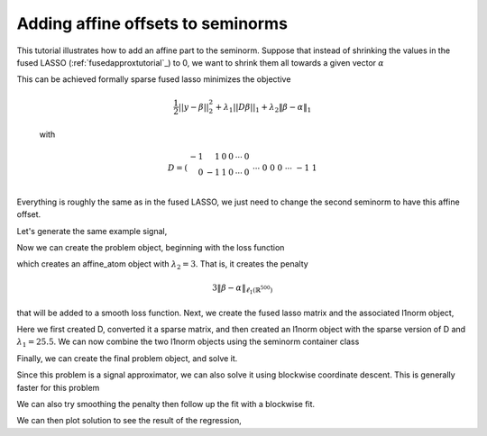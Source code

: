 .. _affinetutorial:

Adding affine offsets to seminorms
~~~~~~~~~~~~~~~~~~~~~~~~~~~~~~~~~~

This tutorial illustrates how to add
an affine part to the seminorm.
Suppose that instead of shrinking the values in the fused LASSO (:ref:`fusedapproxtutorial`_) to 0,
we want to shrink them all towards a given vector :math:`\alpha`

This can be achieved formally  sparse fused lasso minimizes the objective

    .. math::
       \frac{1}{2}||y - \beta||^{2}_{2} + \lambda_{1}||D\beta||_{1} + \lambda_2 \|\beta-\alpha\|_1

    with

    .. math::
       D = \left(\begin{array}{rrrrrr} -1 & 1 & 0 & 0 & \cdots & 0 \\ 0 & -1 & 1 & 0 & \cdots & 0 \\ &&&&\cdots &\\ 0 &0&0&\cdots & -1 & 1 \end{array}\right)

Everything is roughly the same as in the fused LASSO, we just need
to change the second seminorm to have this affine offset.

.. ipython::

   import numpy as np
   import pylab	
   from scipy import sparse

   from regreg.algorithms import FISTA
   from regreg.atoms import l1norm
   from regreg.seminorm import seminorm
   from regreg.smooth import signal_approximator, smooth_function


Let's generate the same example signal,

.. ipython::
 
   Y = np.random.standard_normal(500); Y[100:150] += 7; Y[250:300] += 14

Now we can create the problem object, beginning with the loss function

.. ipython::

   loss = smooth_function(signal_approximator(Y))
   alpha = np.linspace(0,10,500)
   Y += alpha

   shrink_to_alpha = l1norm.affine(len(Y), alpha, l=3.)

which creates an affine_atom object with :math:`\lambda_2=3`. That is, it creates the penalty

.. math::

   3 \|\beta-\alpha\|_{\ell_1(\mathbb{R}^{500})}

that will be added to a smooth loss function.
Next, we create the fused lasso matrix and the associated l1norm object,

.. ipython::

   D = (np.identity(500) + np.diag([-1]*499,k=1))[:-1]
   D
   D = sparse.csr_matrix(D)
   fused = l1norm(D, l=25.5)

Here we first created D, converted it a sparse matrix, and then created an l1norm object with the sparse version of D and :math:`\lambda_1 = 25.5`. We can now combine the two l1norm objects using the seminorm container class

.. ipython::

   penalty = seminorm(shrink_to_alpha, fused)

Finally, we can create the final problem object, and solve it.

.. ipython::

   problem = loss.add_seminorm(penalty)
   penalty.atoms
   penalty.atoms[0].l
   solver = FISTA(problem)
   # This problem seems to get stuck restarting
   _ip.magic("time solver.fit(max_its=200, tol=1e-10, monotonicity_restart=False)")
   solution = solver.problem.coefs

Since this problem is a signal approximator, we can also solve
it using blockwise coordinate descent. This is generally faster
for this problem

.. ipython::

   from regreg.blocks import blockwise
   _ip.magic("time block_soln = blockwise(penalty, Y, max_its=500, tol=1.0e-10, min_its=100)")
   np.linalg.norm(block_soln - solution) / np.linalg.norm(solution)
   problem.obj(block_soln), problem.obj(solution)

We can also try smoothing the penalty then follow up the fit
with a blockwise fit. 

.. ipython::

   from regreg.smooth import smoothed_seminorm
   smoothed=smooth_function(smoothed_seminorm(penalty, epsilon=0.01), loss)
   smoothed_solver=FISTA(smoothed)
   _ip.magic("time smoothed_solver.fit(max_its=200, tol=1e-10)")
   smoothed_soln = smoothed_solver.problem.coefs
   _ip.magic("time smoothed_then_block = blockwise(penalty, Y, initial=smoothed_soln, max_its=500, tol=1.0e-07)")

We can then plot solution to see the result of the regression,

.. plot::

   import numpy as np
   import pylab	
   from scipy import sparse
   from regreg.algorithms import FISTA
   from regreg.atoms import l1norm
   from regreg.seminorm import seminorm
   from regreg.smooth import signal_approximator, smooth_function, smoothed_seminorm
   from regreg.problem import dummy_problem
   from regreg.blocks import blockwise

   Y = np.random.standard_normal(500); Y[100:150] += 7; Y[250:300] += 14
   loss = smooth_function(signal_approximator(Y))
   alpha = np.linspace(0,10,500)
   Y += alpha

   shrink_to_alpha = l1norm.affine(len(Y), alpha, l=3.)

   D = (np.identity(500) + np.diag([-1]*499,k=1))[:-1]
   D
   D = sparse.csr_matrix(D)
   fused = l1norm(D, l=25.5)

   penalty = seminorm(shrink_to_alpha, fused)

   problem = loss.add_seminorm(penalty)
   solver = FISTA(problem)
   solver.fit(max_its=200, tol=1.0e-07, monotonicity_restart=False)
   solution = solver.problem.coefs
   pylab.plot(solution, c='g', linewidth=4, label=r'$\hat{Y}$')	
   pylab.plot(alpha, c='black', linewidth=3, label=r'$\alpha$')	
   pylab.scatter(np.arange(Y.shape[0]), Y, color='red', label=r'$Y$')
   soln2 = blockwise(penalty, Y, max_its=500, tol=1.0e-10, min_its=100)
   pylab.plot(soln2, c='purple', linewidth=3, label='blockwise')	
   pylab.legend()

   smoothed=smooth_function(smoothed_seminorm(penalty, epsilon=0.01), loss)
   smoothed_solver=FISTA(smoothed)
   smoothed_solver.fit(max_its=200, tol=1e-10)
   smoothed_soln = smoothed_solver.problem.coefs
   smoothed_then_block = blockwise(penalty, Y, initial=smoothed_soln, max_its=500, tol=1.0e-07)
   pylab.plot(smoothed_then_block, c='gray', linewidth=3, label='smoothed + block')	
   pylab.gca().set_xlim([0,650])
   pylab.legend()

